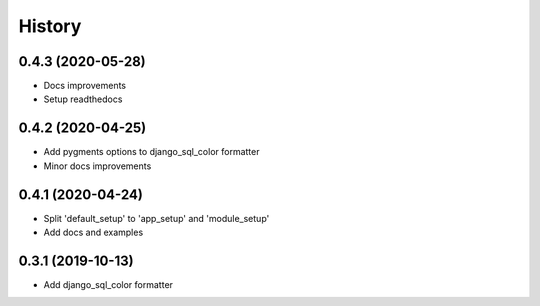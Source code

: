 =======
History
=======

0.4.3 (2020-05-28)
------------------

* Docs improvements
* Setup readthedocs

0.4.2 (2020-04-25)
------------------

* Add pygments options to django_sql_color formatter
* Minor docs improvements

0.4.1 (2020-04-24)
------------------

* Split 'default_setup' to 'app_setup' and 'module_setup'
* Add docs and examples

0.3.1 (2019-10-13)
------------------

* Add django_sql_color formatter
